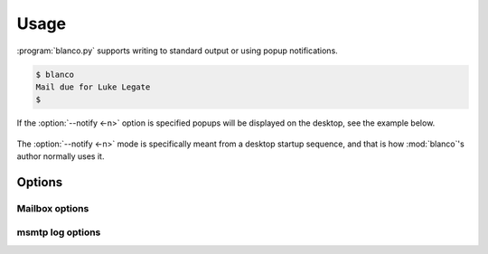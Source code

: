 Usage
-----

:program:`blanco.py` supports writing to standard output or using popup
notifications.

.. code-block:: sh

    $ blanco
    Mail due for Luke Legate
    $

If the :option:`--notify <-n>` option is specified popups will be displayed on
the desktop, see the example below.

.. figure:: .static/luke.png

The :option:`--notify <-n>` mode is specifically meant from a desktop startup
sequence, and that is how :mod:`blanco`'s author normally uses it.

Options
'''''''

.. program:: blanco.py

.. option:: --version

   Show program's version number and exit

.. option:: -h, --help

   Show this help message and exit

.. option:: -a <file>, --addressbook=<file>

   Address book to read contacts from

.. option:: -t <mailbox|msmtp>, --sent-type=<mailbox|msmtp>

   Sent source type(mailbox or msmtp)

.. option:: -r, --all

   Include all recipients(CC and BCC fields)

.. option:: --no-all

   Include only the first recipient(TO field)

.. option:: -s <name>, --field=<name>

   Addressbook field to use for frequency value

.. option:: -n, --notify

   Display reminders using notification popups

.. option:: --no-notify

   Display reminders on standard out

.. option:: -v, --verbose

   Produce verbose output

.. option:: -q, --quiet

   Output only matches and errors

Mailbox options
~~~~~~~~~~~~~~~

.. option:: -m <mailbox>, --mbox=<mailbox>

   Mailbox used to store sent mail

msmtp log options
~~~~~~~~~~~~~~~~~

.. option:: -l <file>, --log=<file>

   msmtp log to parse

.. option:: -g, --gmail

   Log from a gmail account(use accurate filter)

.. option:: --no-gmail

   msmtp log for non-gmail account
